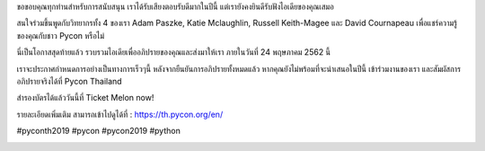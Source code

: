 .. title: โอกาสสุดท้ายแล้ว สำหรับการสมัครเข้าร่วมอภิปรายของคุณ!
.. slug: last-call-for-talks
.. date: 2019-05-14 21:58:42 UTC+07:00
.. type: micro


ขอขอบคุณทุกท่านสำหรับการสนับสนุน เราได้รับเสียงตอบรับดีมากในปีนี้ แต่เรายังคงยินดีรับฟังไอเดียของคุณเสมอ
 
สนใจร่วมขึ้นพูดกับวิทยากรทั้ง 4 ของเรา  Adam Paszke, Katie Mclaughlin, Russell Keith-Magee และ David Cournapeau เพื่อแชร์ความรู้ของคุณกับชาว Pycon หรือไม่

นี่เป็นโอกาสสุดท้ายแล้ว รวบรวมไอเดียเพื่ออภิปรายของคุณและส่งมาให้เรา ภายในวันที่ 24 พฤษภาคม 2562 นี้

เราจะประกาศกำหนดการอย่างเป็นทางการเร็วๆนี้ หลังจากยืนยันการอภิปรายทั้งหมดแล้ว หากคุณยังไม่พร้อมที่จะนำเสนอในปีนี้ เข้าร่วมงานของเรา และสัมผัสการอภิปรายจริงได้ที่  Pycon Thailand

สำรองบัตรได้แล้ววันนี้ที่  Ticket Melon now!

รายละเอียดเพิ่มเติม สามารถเข้าไปดูได้ที่  : https://th.pycon.org/en/

#pyconth2019 #pycon #pycon2019 #python

.. image:: /last-call-talk.jpg
